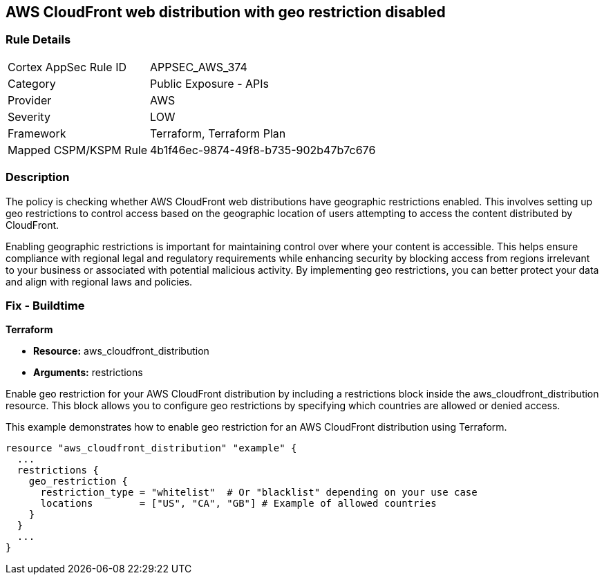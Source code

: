 
== AWS CloudFront web distribution with geo restriction disabled

=== Rule Details

[cols="1,2"]
|===
|Cortex AppSec Rule ID |APPSEC_AWS_374
|Category |Public Exposure - APIs
|Provider |AWS
|Severity |LOW
|Framework |Terraform, Terraform Plan
|Mapped CSPM/KSPM Rule |4b1f46ec-9874-49f8-b735-902b47b7c676
|===


=== Description

The policy is checking whether AWS CloudFront web distributions have geographic restrictions enabled. This involves setting up geo restrictions to control access based on the geographic location of users attempting to access the content distributed by CloudFront.

Enabling geographic restrictions is important for maintaining control over where your content is accessible. This helps ensure compliance with regional legal and regulatory requirements while enhancing security by blocking access from regions irrelevant to your business or associated with potential malicious activity. By implementing geo restrictions, you can better protect your data and align with regional laws and policies.

=== Fix - Buildtime

*Terraform*

* *Resource:* aws_cloudfront_distribution
* *Arguments:* restrictions

Enable geo restriction for your AWS CloudFront distribution by including a restrictions block inside the aws_cloudfront_distribution resource. This block allows you to configure geo restrictions by specifying which countries are allowed or denied access.

This example demonstrates how to enable geo restriction for an AWS CloudFront distribution using Terraform.

[source,go]
----
resource "aws_cloudfront_distribution" "example" {
  ...
  restrictions {
    geo_restriction {
      restriction_type = "whitelist"  # Or "blacklist" depending on your use case
      locations        = ["US", "CA", "GB"] # Example of allowed countries
    }
  }
  ...
}
----

